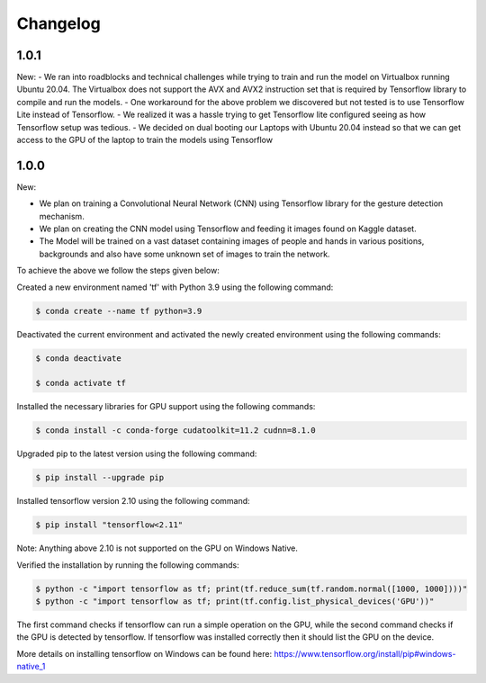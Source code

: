 Changelog
=============
1.0.1
-------
New:
- We ran into roadblocks and technical challenges while trying to train and run the model on Virtualbox running Ubuntu 20.04. The Virtualbox does not support the AVX and AVX2 instruction set that is required by Tensorflow library to compile and run the models.
- One workaround for the above problem we discovered but not tested is to use Tensorflow Lite instead of Tensorflow.
- We realized it was a hassle trying to get Tensorflow lite configured seeing as how Tensorflow setup was tedious.
- We decided on dual booting our Laptops with Ubuntu 20.04 instead so that we can get access to the GPU of the laptop to train the models using Tensorflow



1.0.0
-------
New:

- We plan on training a Convolutional Neural Network (CNN) using Tensorflow library for the gesture detection mechanism.
- We plan on creating the CNN model using Tensorflow and feeding it images found on Kaggle dataset.
- The Model will be trained on a vast dataset containing images of people and hands in various positions, backgrounds and also have some unknown set of images to train the network.

To achieve the above we follow the steps given below:

Created a new environment named 'tf' with Python 3.9 using the following command:

.. code-block:: console

   $ conda create --name tf python=3.9

Deactivated the current environment and activated the newly created environment using the following commands:

.. code-block:: console

   $ conda deactivate

   $ conda activate tf

Installed the necessary libraries for GPU support using the following commands:

.. code-block:: console

   $ conda install -c conda-forge cudatoolkit=11.2 cudnn=8.1.0

Upgraded pip to the latest version using the following command:

.. code-block:: console


   $ pip install --upgrade pip

Installed tensorflow version 2.10 using the following command:

.. code-block:: console

   $ pip install "tensorflow<2.11"

Note: Anything above 2.10 is not supported on the GPU on Windows Native.

Verified the installation by running the following commands:

.. code-block:: console

   $ python -c "import tensorflow as tf; print(tf.reduce_sum(tf.random.normal([1000, 1000])))"
   $ python -c "import tensorflow as tf; print(tf.config.list_physical_devices('GPU'))"

The first command checks if tensorflow can run a simple operation on the GPU, while the second command checks if the GPU is detected by tensorflow.
If tensorflow was installed correctly then it should list the GPU on the device.

More details on installing tensorflow on Windows can be found here: https://www.tensorflow.org/install/pip#windows-native_1 
